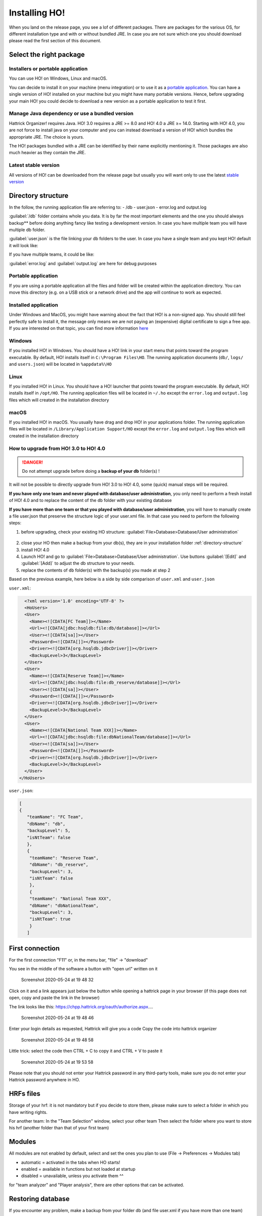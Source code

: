 .. installing\_ho:

Installing HO!
==============

When you land on the release page, you see a lof of different packages.
There are packages for the various OS, for different installation type
and with or without bundled JRE. In case you are not sure which one you
should download please read the first section of this document.

Select the right package
**************************

Installers or portable application
~~~~~~~~~~~~~~~~~~~~~~~~~~~~~~~~~~~~

You can use HO! on Windows, Linux and macOS.

You can decide to install it on your machine (menu integration) or to
use it as a `portable
application <https://en.wikipedia.org/wiki/Portable_application>`__. You
can have a single version of HO! installed on your machine but you might
have many portable versions. Hence, before upgrading your main HO! you
could decide to download a new version as a portable application to test
it first.

Manage Java dependency or use a bundled version
~~~~~~~~~~~~~~~~~~~~~~~~~~~~~~~~~~~~~~~~~~~~~~~~~~~~

Hattrick Organizer! requires Java. HO! 3.0 requires a JRE >= 8.0 and HO!
4.0 a JRE ≥= 14.0. Starting with HO! 4.0, you are not force to install
java on your computer and you can instead download a version of HO!
which bundles the appropriate JRE. The choice is yours.

The HO! packages bundled with a JRE can be identified by their name
explicitly mentioning it. Those packages are also much heavier as they
contain the JRE.

Latest stable version
~~~~~~~~~~~~~~~~~~~~~~~~~~~~~~~~~~~~~~~~~~~~~~~~~~~~

All versions of HO! can be downloaded from the release page but usually
you will want only to use the latest `stable
version <https://github.com/akasolace/HO/releases/latest>`__

Directory structure
****************************************************

In the follow, the running application file are referring to: - /db -
user.json - error.log and output.log

:guilabel:`/db` folder contains whole you data. It is by far the most
important elements and the one you should always backup** before doing
anything fancy like testing a development version. In case you have
multiple team you will have multiple db folder.

:guilabel:`user.json` is the file linking your db folders to the user. In case
you have a single team and you kept HO! default it will look like:

.. code-block:: json
   :linenos:
   
   [   {     "teamName": "user",     "dbName": "db",     "backupLevel": 3,     "isNtTeam": false   } ]

If you have multiple teams, it could be like:

.. code-block:: json
   :linenos:
   
   [   {     "teamName": "FC Team",     "dbName": "db",     "backupLevel": 5,     "isNtTeam": false   },   {     "teamName": "Reserve Team",     "dbName": "db_reserve",     "backupLevel": 3,     "isNtTeam": false   },   {     "teamName": "National Team XXX",     "dbName": "dbNationalTeam",     "backupLevel": 3,     "isNtTeam": true   } ]

:guilabel:`error.log` and :guilabel:`output.log` are here for debug purposes

Portable application
~~~~~~~~~~~~~~~~~~~~~~~~~~~~~~~~~~~~~~~~~~~~~~~~~~~~

If you are using a portable application all the files and folder will be
created within the application directory. You can move this directory
(e.g. on a USB stick or a network drive) and the app will continue to
work as expected.


Installed application
~~~~~~~~~~~~~~~~~~~~~~~~~~~~~~~~~~~~~~~~~~~~~~~~~~~~

Under Windows and MacOS, you might have warning about the fact that HO! is a non-signed app.
You should still feel perfectly safe to install it, the message only means we are not paying 
an (expensive) digital certificate to sign a free app. If you are interested on that topic, you can find more information 
`here <https://medium.com/vchaincodenotary/developers-unite-against-the-expensive-and-cumbersome-code-signing-certificates-d54342016a64>`__



Windows
~~~~~~~~~~~~~~~~~~~~~~~~~~~~~~~~~~~~~~~~~~~~~~~~~~~~

If you installed HO! in Windows. You should have a HO! link in your
start menu that points toward the program executable. By default, HO!
installs itself in ``C:\Program Files\HO``. The running application
documents (``db/``, ``logs/`` and ``users.json``) will be located in ``%appdata%\HO``


Linux
~~~~~~~~~~~~~~~~~~~~~~~~~~~~~~~~~~~~~~~~~~~~~~~~~~~~

If you installed HO! in Linux. You should have a HO! launcher that
points toward the program executable. By default, HO! installs itself in
``/opt/HO``. The running application files will be located in ``~/.ho``
except the ``error.log`` and ``output.log`` files which will created in
the installation directory

macOS
~~~~~~~~~~~~~~~~~~~~~~~~~~~~~~~~~~~~~~~~~~~~~~~~~~~~

If you installed HO! in macOS. You usually have drag and drop HO! in
your applications folder. The running application files will be located
in ``/Library/Application Support/HO`` except the ``error.log`` and
``output.log`` files which will created in the installation directory



How to upgrade from HO! 3.0 to HO! 4.0
~~~~~~~~~~~~~~~~~~~~~~~~~~~~~~~~~~~~~~~~~~~~~~~~~~~~~~~~~~~~~~~~~~

.. danger::
   Do not attempt upgrade before doing a **backup of your db** folder(s) !

It will not be possible to directly upgrade from HO! 3.0 to HO! 4.0, some (quick) manual steps will be required.

**If you have only one team and never played with database/user administration**, you only need to perform a fresh install of HO! 4.0 and to replace the content of the ``db`` folder with your existing database

**If you have more than one team or that you played with database/user administration**, you will have to manually create a file user.json that preserve the structure logic of your user.xml file. In that case you need to perform the following steps:

1) before upgrading, check your existing HO structure: :guilabel:`File>Database>Database/User administration`

.. figure:: https://user-images.githubusercontent.com/1136496/93209267-28b29480-f75e-11ea-8c5f-5f34378fdee0.png

2) close your HO then make a backup from your db(s), they are in your installation folder :ref:`directory-structure`

3) install HO! 4.0

4) Launch HO! and go to :guilabel:`File>Database>Database/User administration`. Use buttons :guilabel:`[Edit]` and :guilabel:`[Add]` to adjust the db structure to your needs.

5) replace the contents of ``db`` folder(s) with the backup(s) you made at step 2

Based on the previous example, here below is a side by side comparison of ``user.xml`` and ``user.json``

``user.xml``:

.. code-block:: xml
   
    <?xml version='1.0' encoding='UTF-8' ?> 
    <HoUsers>  
    <User>    
      <Name><![CDATA[FC Team]]></Name>    
      <Url><![CDATA[jdbc:hsqldb:file:db/database]]></Url>    
      <User><![CDATA[sa]]></User>    
      <Password><![CDATA[]]></Password>    
      <Driver><![CDATA[org.hsqldb.jdbcDriver]]></Driver>    
      <BackupLevel>3</BackupLevel>  
    </User>  
    <User>    
      <Name><![CDATA[Reserve Team]]></Name>    
      <Url><![CDATA[jdbc:hsqldb:file:db_reserve/database]]></Url>    
      <User><![CDATA[sa]]></User>    
      <Password><![CDATA[]]></Password>    
      <Driver><![CDATA[org.hsqldb.jdbcDriver]]></Driver>    
      <BackupLevel>3</BackupLevel>  
    </User>  
    <User>    
      <Name><![CDATA[National Team XXX]]></Name>    
      <Url><![CDATA[jdbc:hsqldb:file:dbNationalTeam/database]]></Url>    
      <User><![CDATA[sa]]></User>    
      <Password><![CDATA[]]></Password>   
      <Driver><![CDATA[org.hsqldb.jdbcDriver]]></Driver>    
      <BackupLevel>3</BackupLevel>  
    </User> 
  </HoUsers>



``user.json``:

.. code-block:: json
   
   [ 
   {     
      "teamName": "FC Team",     
      "dbName": "db",
      "backupLevel": 5,
      "isNtTeam": false
      },
      {
       "teamName": "Reserve Team",     
       "dbName": "db_reserve",     
       "backupLevel": 3,     
       "isNtTeam": false   
       },   
       {     
       "teamName": "National Team XXX",     
       "dbName": "dbNationalTeam",     
       "backupLevel": 3,     
       "isNtTeam": true   
       } 
      ]


First connection
**********************

For the first connection "F11" or, in the menu bar, "file" -> "download"

You see in the middle of the software a button with "open url" written
on it

.. figure:: https://user-images.githubusercontent.com/114285/82762498-49468f80-9df9-11ea-8bcc-23558972e0cf.png
   :alt: Screenshot 2020-05-24 at 19 48 32

   Screenshot 2020-05-24 at 19 48 32
Click on it and a link appears just below the button while opening a
hattrick page in your browser (if this page does not open, copy and
paste the link in the browser)

The link looks like this:
https://chpp.hattrick.org/oauth/authorize.aspx.…

.. figure:: https://user-images.githubusercontent.com/114285/82762531-75faa700-9df9-11ea-8f4b-54a067038187.png
   :alt: Screenshot 2020-05-24 at 19 48 46

   Screenshot 2020-05-24 at 19 48 46
Enter your login details as requested, Hattrick will give you a code
Copy the code into hattrick organizer

.. figure:: https://user-images.githubusercontent.com/114285/82762513-611e1380-9df9-11ea-89c1-a010174c0537.png
   :alt: Screenshot 2020-05-24 at 19 48 58

   Screenshot 2020-05-24 at 19 48 58
Little trick: select the code then CTRL + C to copy it and CTRL + V to
paste it

.. figure:: https://user-images.githubusercontent.com/114285/82762599-d1c53000-9df9-11ea-8bb2-440ed6063ffb.png
   :alt: Screenshot 2020-05-24 at 19 53 58

   Screenshot 2020-05-24 at 19 53 58
Please note that you should not enter your Hattrick password in any
third-party tools, make sure you do not enter your Hattrick password
anywhere in HO.

HRFs files
**********************

Storage of your hrf: it is not mandatory but if you decide to store
them, please make sure to select a folder in which you have writing
rights.

For another team: In the "Team Selection" window, select your other team
Then select the folder where you want to store his hrf (another folder
than that of your first team)

Modules
***********

All modules are not enabled by default, select and set the ones you plan
to use (File → Preferences → Modules tab)

-  automatic = activated in the tabs when HO starts!
-  enabled = available in functions but not loaded at startup
-  disabled = unavailable, unless you activate them ^^

for "team analyzer" and "Player analysis", there are other options that
can be activated.

Restoring database
**********************

If you encounter any problem, make a backup from your folder db (and
file user.xml if you have more than one team)

In your db folder are zip files. Extract one of them into your current
folder. You get a warning message if you want to overwrite existing
files, confirm it with “Yes”.

Add another team to HO
*********************************

It is possible to have multiple teams managed by HO! (c.f.
:ref:``second_team``)

